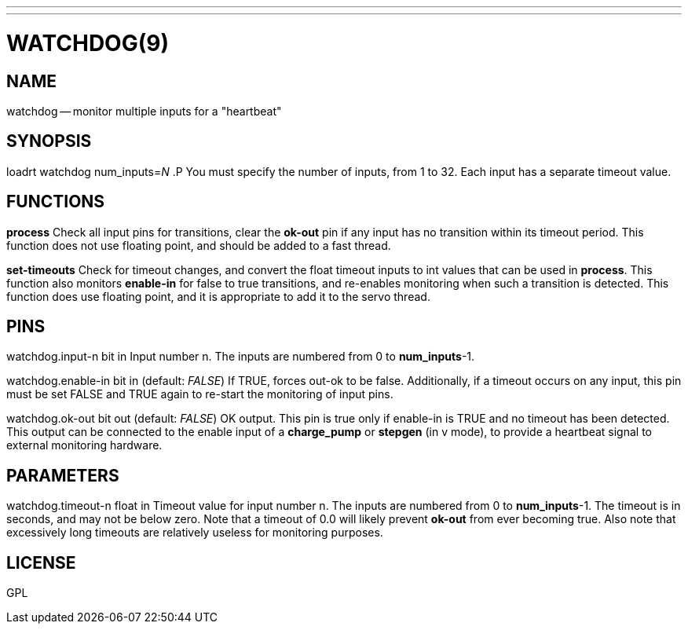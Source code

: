 ---
---
:skip-front-matter:

= WATCHDOG(9)
:manmanual: HAL Components
:mansource: ../man/man9/watchdog.9.asciidoc
:man version : 




== NAME

watchdog -- monitor multiple inputs for a "heartbeat"


== SYNOPSIS
loadrt watchdog num_inputs=__N__
.P
You must specify the number of inputs, from 1 to 32.  Each input has a 
separate timeout value.


== FUNCTIONS

**process**
Check all input pins for transitions, clear the **ok-out** pin if any
input has no transition within its timeout period.  This function does not
use floating point, and should be added to a fast thread.

**set-timeouts**
Check for timeout changes, and convert the float timeout inputs to int
values that can be used in **process**.  This function also monitors
**enable-in** for false to true transitions, and re-enables monitoring
when such a transition is detected.  This function does use floating point, 
and it is appropriate to add it to the servo thread.


== PINS

watchdog.input-n bit in
Input number n.  The inputs are numbered from 0 to **num_inputs**-1.

watchdog.enable-in bit in (default: __FALSE__)
If TRUE, forces out-ok to be false.  Additionally, if a timeout occurs on
any input, this pin must be set FALSE and TRUE again to re-start the
monitoring of input pins.

watchdog.ok-out bit out (default: __FALSE__)
OK output.  This pin is true only if enable-in is TRUE and no timeout has
been detected.  This output can be connected to the enable input of a 
**charge_pump** or **stepgen** (in v mode), to provide a heartbeat signal
to external monitoring hardware.


== PARAMETERS

watchdog.timeout-n float in
Timeout value for input number n.  The inputs are numbered from 0 to 
**num_inputs**-1.  The timeout is in seconds, and may not be below zero.
Note that a timeout of 0.0 will likely prevent **ok-out** from ever becoming
true.  Also note that excessively long timeouts are relatively useless for
monitoring purposes.


== LICENSE

GPL
